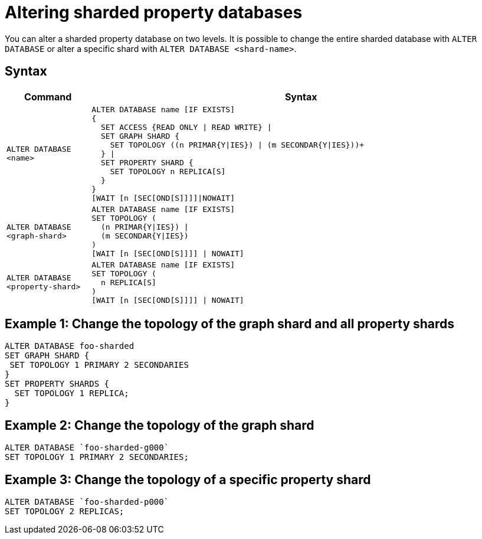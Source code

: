 :page-role: new-2025.10 enterprise-edition not-on-aura
:description: Describes how to alter sharded property databases in Neo4j.

= Altering sharded property databases

You can alter a sharded property database on two levels.
It is possible to change the entire sharded database with `ALTER DATABASE` or alter a specific shard with `ALTER DATABASE <shard-name>`.

== Syntax

[options="header", width="100%", cols="1m,5a"]
|===
| Command | Syntax

| ALTER DATABASE <name>
|
[source, syntax, role="noheader"]
----
ALTER DATABASE name [IF EXISTS]
{
  SET ACCESS {READ ONLY \| READ WRITE} \|
  SET GRAPH SHARD {
    SET TOPOLOGY ((n PRIMAR{Y\|IES}) \| (m SECONDAR{Y\|IES}))+
  } \|
  SET PROPERTY SHARD {
    SET TOPOLOGY n REPLICA[S]
  }
}
[WAIT [n [SEC[OND[S]]]]\|NOWAIT]
----

| ALTER DATABASE <graph-shard>
|
[source, syntax, role="noheader"]
----
ALTER DATABASE name [IF EXISTS]
SET TOPOLOGY (
  (n PRIMAR{Y\|IES}) \|
  (m SECONDAR{Y\|IES})
)
[WAIT [n [SEC[OND[S]]]] \| NOWAIT]
----

| ALTER DATABASE <property-shard>
|
[source, syntax, role="noheader"]
----
ALTER DATABASE name [IF EXISTS]
SET TOPOLOGY (
  n REPLICA[S]
)
[WAIT [n [SEC[OND[S]]]] \| NOWAIT]
----

|===

== Example 1: Change the topology of the graph shard and all property shards

[source, cypher]
----
ALTER DATABASE foo-sharded
SET GRAPH SHARD {
 SET TOPOLOGY 1 PRIMARY 2 SECONDARIES
}
SET PROPERTY SHARDS {
  SET TOPOLOGY 1 REPLICA;
}
----

== Example 2: Change the topology of the graph shard

[source, cypher]
----
ALTER DATABASE `foo-sharded-g000`
SET TOPOLOGY 1 PRIMARY 2 SECONDARIES;
----

== Example 3: Change the topology of a specific property shard

[source, cypher]
----
ALTER DATABASE `foo-sharded-p000`
SET TOPOLOGY 2 REPLICAS;
----